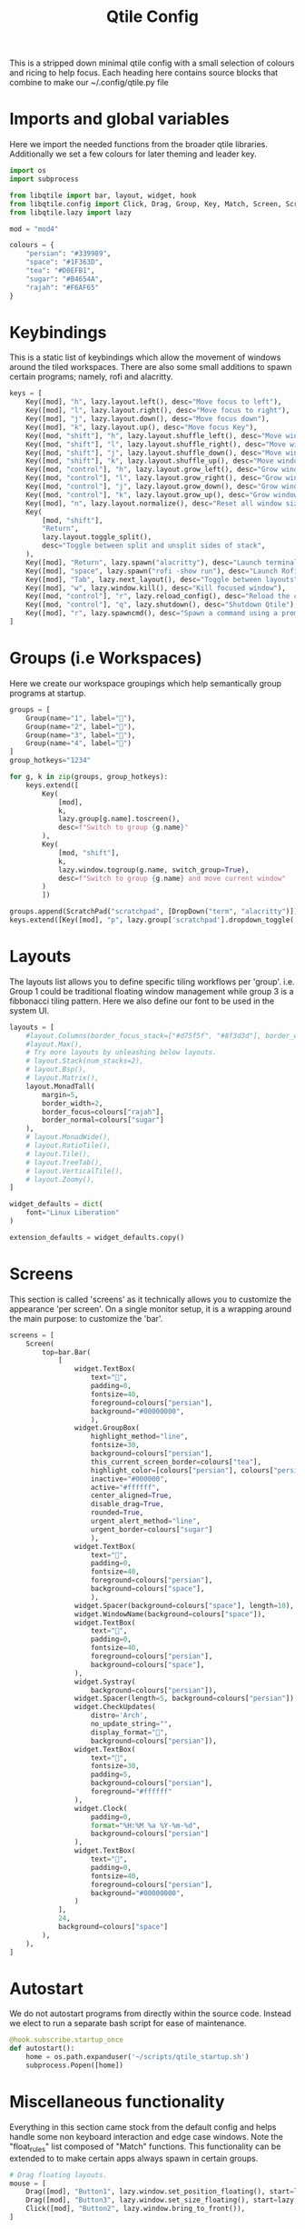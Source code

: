 #+TITLE: Qtile Config
#+PROPERTY: header-args :tangle "~/linux-praxis/configs/qtile/config.py"

This is a stripped down minimal qtile config with a small selection of colours and ricing to help focus. Each heading here contains source blocks that combine to make our ~/.config/qtile.py file

* Imports and global variables

Here we import the needed functions from the broader qtile libraries. Additionally we set a few colours for later theming and leader key.

#+BEGIN_SRC python
import os
import subprocess

from libqtile import bar, layout, widget, hook
from libqtile.config import Click, Drag, Group, Key, Match, Screen, ScratchPad, DropDown
from libqtile.lazy import lazy

mod = "mod4"

colours = {
    "persian": "#339989",
    "space": "#1F363D",
    "tea": "#D0EFB1",
    "sugar": "#B4654A",
    "rajah": "#F6AF65"
}
#+END_SRC

* Keybindings

This is a static list of keybindings which allow the movement of windows around the tiled workspaces. There are also some small additions to spawn certain programs; namely, rofi and alacritty.

#+BEGIN_SRC python
keys = [
    Key([mod], "h", lazy.layout.left(), desc="Move focus to left"),
    Key([mod], "l", lazy.layout.right(), desc="Move focus to right"),
    Key([mod], "j", lazy.layout.down(), desc="Move focus down"),
    Key([mod], "k", lazy.layout.up(), desc="Move focus Key"),
    Key([mod, "shift"], "h", lazy.layout.shuffle_left(), desc="Move window to the left"),
    Key([mod, "shift"], "l", lazy.layout.shuffle_right(), desc="Move window to the right"),
    Key([mod, "shift"], "j", lazy.layout.shuffle_down(), desc="Move window down"),
    Key([mod, "shift"], "k", lazy.layout.shuffle_up(), desc="Move window up"),
    Key([mod, "control"], "h", lazy.layout.grow_left(), desc="Grow window to the left"),
    Key([mod, "control"], "l", lazy.layout.grow_right(), desc="Grow window to the right"),
    Key([mod, "control"], "j", lazy.layout.grow_down(), desc="Grow window down"),
    Key([mod, "control"], "k", lazy.layout.grow_up(), desc="Grow window up"),
    Key([mod], "n", lazy.layout.normalize(), desc="Reset all window sizes"),
    Key(
        [mod, "shift"],
        "Return",
        lazy.layout.toggle_split(),
        desc="Toggle between split and unsplit sides of stack",
    ),
    Key([mod], "Return", lazy.spawn("alacritty"), desc="Launch terminal"),
    Key([mod], "space", lazy.spawn("rofi -show run"), desc="Launch Rofi Run Window"),
    Key([mod], "Tab", lazy.next_layout(), desc="Toggle between layouts"),
    Key([mod], "w", lazy.window.kill(), desc="Kill focused window"),
    Key([mod, "control"], "r", lazy.reload_config(), desc="Reload the config"),
    Key([mod, "control"], "q", lazy.shutdown(), desc="Shutdown Qtile"),
    Key([mod], "r", lazy.spawncmd(), desc="Spawn a command using a prompt widget"),
]
#+END_SRC

* Groups (i.e Workspaces)

Here we create our workspace groupings which help semantically group programs at startup.

#+BEGIN_SRC python
groups = [
    Group(name="1", label=""),
    Group(name="2", label=""),
    Group(name="3", label=""),
    Group(name="4", label="")
]
group_hotkeys="1234"

for g, k in zip(groups, group_hotkeys):
    keys.extend([
        Key(
            [mod],
            k,
            lazy.group[g.name].toscreen(),
            desc=f"Switch to group {g.name}"
        ),
        Key(
            [mod, "shift"],
            k,
            lazy.window.togroup(g.name, switch_group=True),
            desc=f"Switch to group {g.name} and move current window"
        )
        ])

groups.append(ScratchPad("scratchpad", [DropDown("term", "alacritty")]))
keys.extend([Key([mod], "p", lazy.group['scratchpad'].dropdown_toggle('term'))])
#+END_SRC

* Layouts

The layouts list allows you to define specific tiling workflows per 'group'. i.e. Group 1 could be traditional floating window management while group 3 is a fibbonacci tiling pattern. Here we also define our font to be used in the system UI.

#+BEGIN_SRC python
layouts = [
    #layout.Columns(border_focus_stack=["#d75f5f", "#8f3d3d"], border_width=4),
    #layout.Max(),
    # Try more layouts by unleashing below layouts.
    # layout.Stack(num_stacks=2),
    # layout.Bsp(),
    # layout.Matrix(),
    layout.MonadTall(
        margin=5,
        border_width=2,
        border_focus=colours["rajah"],
        border_normal=colours["sugar"]
    ),
    # layout.MonadWide(),
    # layout.RatioTile(),
    # layout.Tile(),
    # layout.TreeTab(),
    # layout.VerticalTile(),
    # layout.Zoomy(),
]

widget_defaults = dict(
    font="Linux Liberation"
)

extension_defaults = widget_defaults.copy()
#+END_SRC

* Screens

This section is called 'screens' as it technically allows you to customize the appearance 'per screen'. On a single monitor setup, it is a wrapping around the main purpose: to customize the 'bar'.

#+BEGIN_SRC python
screens = [
    Screen(
        top=bar.Bar(
            [
                widget.TextBox(
                    text="",
                    padding=0,
                    fontsize=40,
                    foreground=colours["persian"],
                    background="#00000000",
                    ),
                widget.GroupBox(
                    highlight_method="line",
                    fontsize=30,
                    background=colours["persian"],
                    this_current_screen_border=colours["tea"],
                    highlight_color=[colours["persian"], colours["persian"]],
                    inactive="#000000",
                    active="#ffffff",
                    center_aligned=True,
                    disable_drag=True,
                    rounded=True,
                    urgent_alert_method="line",
                    urgent_border=colours["sugar"]
                    ),
                widget.TextBox(
                    text="",
                    padding=0,
                    fontsize=40,
                    foreground=colours["persian"],
                    background=colours["space"],
                    ),
                widget.Spacer(background=colours["space"], length=10),
                widget.WindowName(background=colours["space"]),
                widget.TextBox(
                    text="",
                    padding=0,
                    fontsize=40,
                    foreground=colours["persian"],
                    background=colours["space"],
                ),
                widget.Systray(
                    background=colours["persian"]),
                widget.Spacer(length=5, background=colours["persian"]),
                widget.CheckUpdates(
                    distro='Arch',
                    no_update_string="",
                    display_format="",
                    background=colours["persian"]),
                widget.TextBox(
                    text="",
                    fontsize=30,
                    padding=5,
                    background=colours["persian"],
                    foreground="#ffffff"
                ),
                widget.Clock(
                    padding=0,
                    format="%H:%M %a %Y-%m-%d",
                    background=colours["persian"]
                ),
                widget.TextBox(
                    text="",
                    padding=0,
                    fontsize=40,
                    foreground=colours["persian"],
                    background="#00000000",
                )
            ],
            24,
            background=colours["space"]
        ),
    ),
]
#+END_SRC

* Autostart

We do not autostart programs from directly within the source code. Instead we elect to run a separate bash script for ease of maintenance.

#+BEGIN_SRC python
@hook.subscribe.startup_once
def autostart():
    home = os.path.expanduser('~/scripts/qtile_startup.sh')
    subprocess.Popen([home])
#+END_SRC

* Miscellaneous functionality

Everything in this section came stock from the default config and helps handle some non keyboard interaction and edge case windows. Note the "float_rules" list composed of "Match" functions. This functionality can be extended to to make certain apps always spawn in certain groups.

#+BEGIN_SRC python
# Drag floating layouts.
mouse = [
    Drag([mod], "Button1", lazy.window.set_position_floating(), start=lazy.window.get_position()),
    Drag([mod], "Button3", lazy.window.set_size_floating(), start=lazy.window.get_size()),
    Click([mod], "Button2", lazy.window.bring_to_front()),
]

dgroups_key_binder = None
dgroups_app_rules = []  # type: list
follow_mouse_focus = True
bring_front_click = False
cursor_warp = False
floating_layout = layout.Floating(
    float_rules=[
        # Run the utility of `xprop` to see the wm class and name of an X client.
        ,*layout.Floating.default_float_rules,
        Match(wm_class="confirmreset"),  # gitk
        Match(wm_class="makebranch"),  # gitk
        Match(wm_class="maketag"),  # gitk
        Match(wm_class="ssh-askpass"),  # ssh-askpass
        Match(title="branchdialog"),  # gitk
        Match(title="pinentry"),  # GPG key password entry
    ]
)

auto_fullscreen = False
focus_on_window_activation = "smart"
reconfigure_screens = True
auto_minimize = True
wl_input_rules = True
wmname = "LG3D"
#+END_SRC
